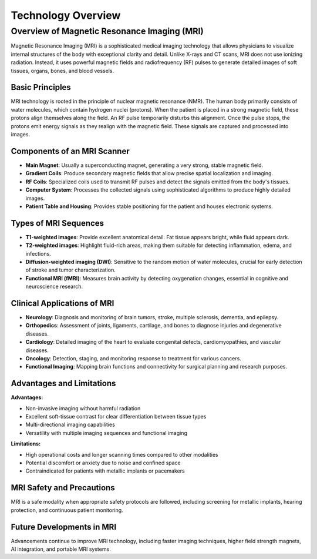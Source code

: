 -------------------
Technology Overview
-------------------

Overview of Magnetic Resonance Imaging (MRI)
********************************************

.. image:: ../_static/typical_mri_machine.png
   :alt: Typical MRI machine
   :width: 800px
   :align: center

Magnetic Resonance Imaging (MRI) is a sophisticated medical imaging technology that allows physicians to visualize
internal structures of the body with exceptional clarity and detail. Unlike X-rays and CT scans, MRI does not use
ionizing radiation. Instead, it uses powerful magnetic fields and radiofrequency (RF) pulses to generate detailed images of soft tissues, organs, bones, and blood vessels.

Basic Principles
----------------

.. image:: ../_static/proton_alignment_diagram.png
   :alt: Proton alignment in MRI
   :width: 800px
   :align: center

MRI technology is rooted in the principle of nuclear magnetic resonance (NMR). The human body primarily consists of water molecules, which contain hydrogen nuclei (protons). When the patient is placed in a strong magnetic field, these protons align themselves along the field. An RF pulse temporarily disturbs this alignment. Once the pulse stops, the protons emit energy signals as they realign with the magnetic field. These signals are captured and processed into images.

Components of an MRI Scanner
----------------------------

.. image:: ../_static/mri_scanner_components.png
   :alt: MRI scanner components
   :width: 800px
   :align: center

- **Main Magnet**: Usually a superconducting magnet, generating a very strong, stable magnetic field.
- **Gradient Coils**: Produce secondary magnetic fields that allow precise spatial localization and imaging.
- **RF Coils**: Specialized coils used to transmit RF pulses and detect the signals emitted from the body's tissues.
- **Computer System**: Processes the collected signals using sophisticated algorithms to produce highly detailed images.
- **Patient Table and Housing**: Provides stable positioning for the patient and houses electronic systems.

Types of MRI Sequences
----------------------

.. image:: ../_static/mri_sequence_comparison.png
   :alt: MRI sequences comparison
   :width: 800px
   :align: center

- **T1-weighted images**: Provide excellent anatomical detail. Fat tissue appears bright, while fluid appears dark.
- **T2-weighted images**: Highlight fluid-rich areas, making them suitable for detecting inflammation, edema, and infections.
- **Diffusion-weighted imaging (DWI)**: Sensitive to the random motion of water molecules, crucial for early detection of stroke and tumor characterization.
- **Functional MRI (fMRI)**: Measures brain activity by detecting oxygenation changes, essential in cognitive and neuroscience research.

Clinical Applications of MRI
----------------------------

.. image:: ../_static/clinical_mri_examples.png
   :alt: Clinical MRI applications
   :width: 800px
   :align: center

- **Neurology**: Diagnosis and monitoring of brain tumors, stroke, multiple sclerosis, dementia, and epilepsy.
- **Orthopedics**: Assessment of joints, ligaments, cartilage, and bones to diagnose injuries and degenerative diseases.
- **Cardiology**: Detailed imaging of the heart to evaluate congenital defects, cardiomyopathies, and vascular diseases.
- **Oncology**: Detection, staging, and monitoring response to treatment for various cancers.
- **Functional Imaging**: Mapping brain functions and connectivity for surgical planning and research purposes.

Advantages and Limitations
--------------------------

**Advantages:**

- Non-invasive imaging without harmful radiation
- Excellent soft-tissue contrast for clear differentiation between tissue types
- Multi-directional imaging capabilities
- Versatility with multiple imaging sequences and functional imaging

**Limitations:**

- High operational costs and longer scanning times compared to other modalities
- Potential discomfort or anxiety due to noise and confined space
- Contraindicated for patients with metallic implants or pacemakers

MRI Safety and Precautions
--------------------------

.. image:: ../_static/mri_safety_checklist.png
   :alt: MRI safety checklist
   :width: 800px
   :align: center

MRI is a safe modality when appropriate safety protocols are followed, including screening for metallic implants, hearing protection, and continuous patient monitoring.

Future Developments in MRI
--------------------------

.. image:: ../_static/future_mri_technologies.png
   :alt: Future MRI technologies
   :width: 800px
   :align: center

Advancements continue to improve MRI technology, including faster imaging techniques, higher field strength magnets, AI integration, and portable MRI systems.

